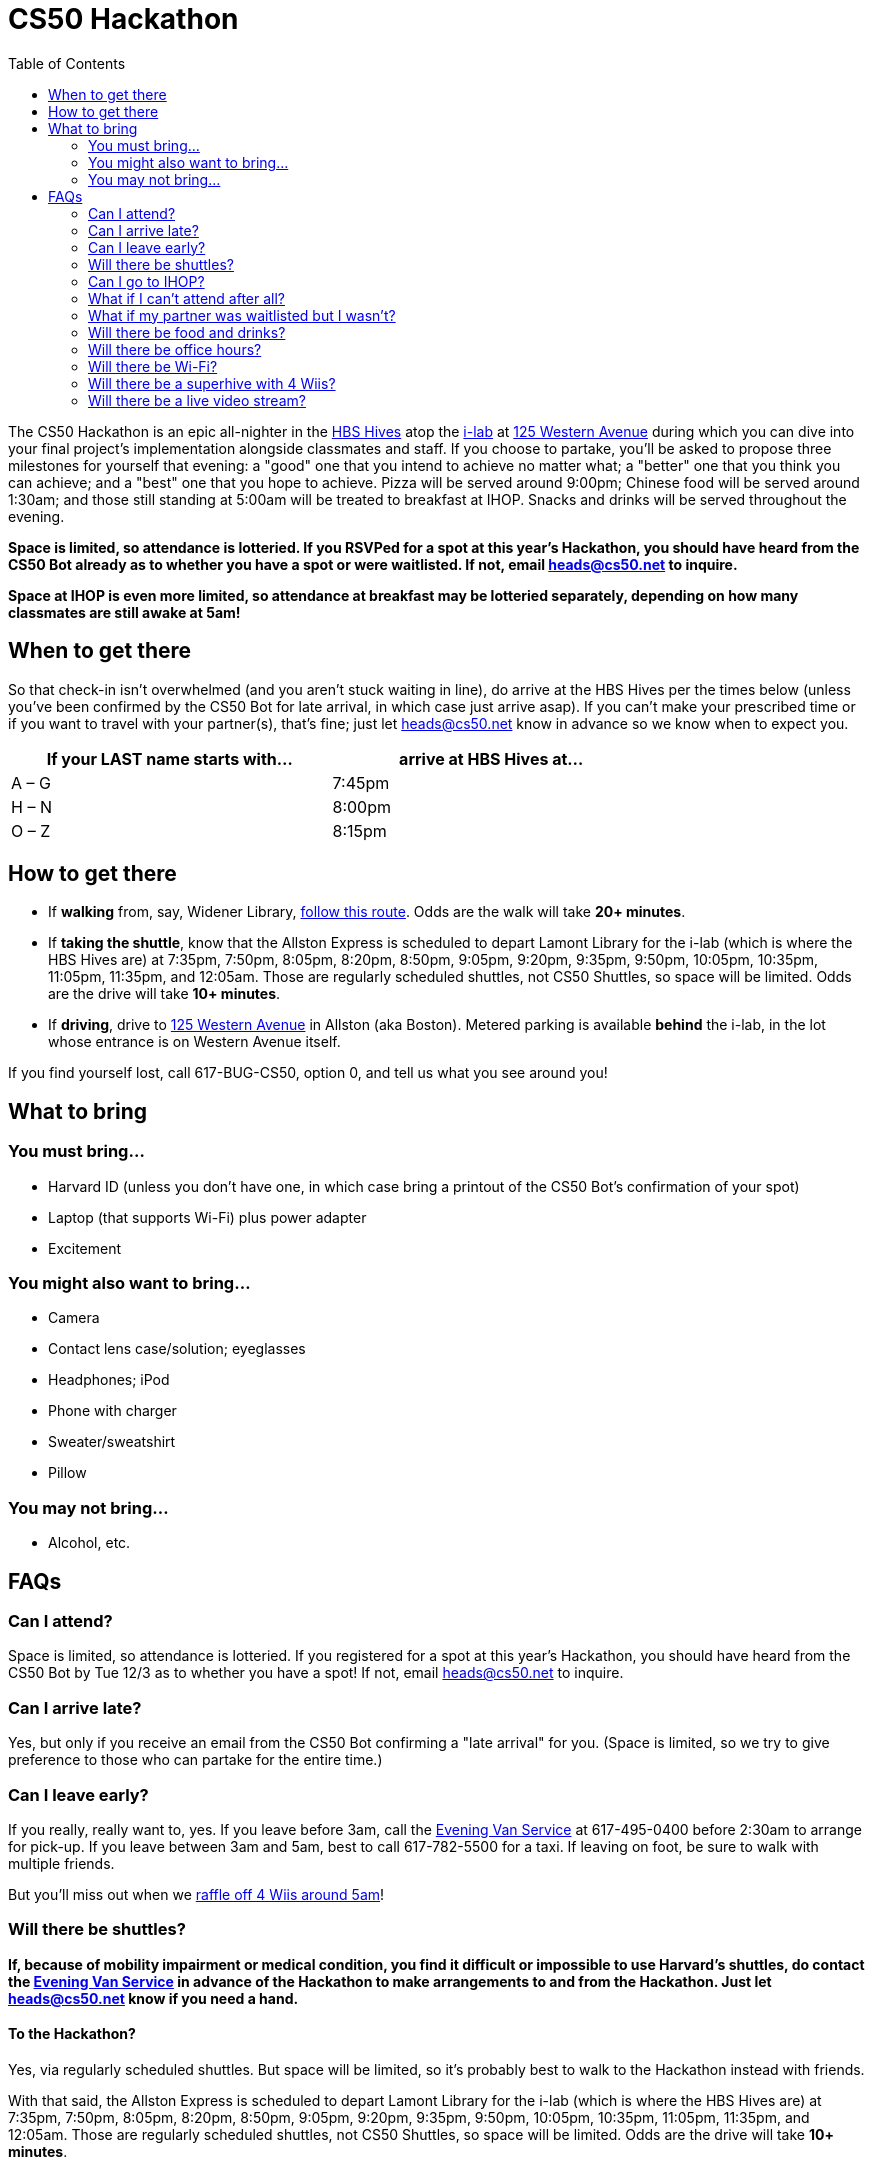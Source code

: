 = CS50 Hackathon
:toc: left

The CS50 Hackathon is an epic all-nighter in the http://shepleybulfinch.com/images/hub_images/sb_home_944x583_harvard_hi_2.jpg[HBS Hives] atop the http://i-lab.harvard.edu/[i-lab] at https://maps.google.com/maps?t=m&q=125+Western+Avenue%2C+Boston+MA&output=classic[125 Western Avenue] during
which you can dive into your final project's implementation alongside
classmates and staff. If you choose to partake, you’ll be asked to
propose three milestones for yourself that evening: a "good" one that
you intend to achieve no matter what; a "better" one that you think you
can achieve; and a "best" one that you hope to achieve. Pizza will be
served around 9:00pm; Chinese food will be served around 1:30am; and
those still standing at 5:00am will be treated to breakfast at IHOP.
Snacks and drinks will be served throughout the evening.

*Space is limited, so attendance is lotteried. If you RSVPed for a spot
at this year's Hackathon, you should have heard from the CS50 Bot
already as to whether you have a spot or were waitlisted. If not, email
heads@cs50.net to inquire.*

*Space at IHOP is even more limited, so attendance at breakfast may be lotteried separately, depending on how many classmates are still awake at 5am!*

== When to get there

So that check-in isn't overwhelmed (and you aren't stuck waiting in line), do arrive at the HBS Hives per the times below (unless you've been confirmed by the CS50 Bot for late arrival, in which case just arrive asap).  If you can't make your prescribed time or if you want to travel with your partner(s), that's fine; just let heads@cs50.net know in advance so we know when to expect you.

[options=header,width=75%]
|===
| If your LAST name starts with... | arrive at HBS Hives at...
| A – G | 7:45pm
| H – N | 8:00pm
| O – Z | 8:15pm
|===

== How to get there

* If *walking* from, say, Widener Library, http://goo.gl/maps/wYNIo[follow this route].  Odds are the walk will take *20+ minutes*.
* If *taking the shuttle*, know that the Allston Express is scheduled to depart Lamont Library for the i-lab (which is where the HBS Hives are) at 7:35pm, 7:50pm, 8:05pm, 8:20pm, 8:50pm, 9:05pm, 9:20pm, 9:35pm, 9:50pm, 10:05pm, 10:35pm, 11:05pm, 11:35pm, and 12:05am.  Those are regularly scheduled shuttles, not CS50 Shuttles, so space will be limited.  Odds are the drive will take *10+ minutes*.
* If *driving*, drive to https://maps.google.com/maps?t=m&q=125+Western+Avenue%2C+Boston+MA&output=classic[125 Western Avenue] in Allston (aka Boston).  Metered parking is available *behind* the i-lab, in the lot whose entrance is on Western Avenue itself.

If you find yourself lost, call 617-BUG-CS50, option 0, and tell us what you see around you!

== What to bring 

=== You must bring...

* Harvard ID (unless you don't have one, in which case bring a printout
of the CS50 Bot's confirmation of your spot)
* Laptop (that supports Wi-Fi) plus power adapter
* Excitement

=== You might also want to bring...

* Camera
* Contact lens case/solution; eyeglasses
* Headphones; iPod
* Phone with charger
* Sweater/sweatshirt
* Pillow

=== You may not bring...

* Alcohol, etc.

== FAQs

=== Can I attend?

Space is limited, so attendance is lotteried. If you registered for a
spot at this year's Hackathon, you should have heard from the CS50 Bot
by Tue 12/3 as to whether you have a spot! If not, email
heads@cs50.net to inquire.

=== Can I arrive late?

Yes, but only if you receive an email from the CS50 Bot confirming a
"late arrival" for you. (Space is limited, so we try to give preference
to those who can partake for the entire time.)

=== Can I leave early?

If you really, really want to, yes.  If you leave before 3am, call the http://www.campusservices.harvard.edu/transit-fleet/evening-van-service[Evening Van Service] at 617-495-0400 before 2:30am to arrange for pick-up.  If you leave between 3am and 5am, best to call 617-782-5500 for a taxi.  If leaving on foot, be sure to walk with multiple friends.

But you'll miss out when we link:#raffle[raffle off 4 Wiis around 5am]!

=== Will there be shuttles?

*If, because of mobility impairment or medical condition, you find it difficult or impossible to use Harvard's shuttles, do contact the http://www.campusservices.harvard.edu/transit-fleet/evening-van-service[Evening Van Service] in advance of the Hackathon to make arrangements to and from the Hackathon.  Just let heads@cs50.net know if you need a hand.*

==== To the Hackathon?

Yes, via regularly scheduled shuttles.  But space will be limited, so it's probably best to walk to the Hackathon instead with friends.

With that said, the Allston Express is scheduled to depart Lamont Library for the i-lab (which is where the HBS Hives are) at 7:35pm, 7:50pm, 8:05pm, 8:20pm, 8:50pm, 9:05pm, 9:20pm, 9:35pm, 9:50pm, 10:05pm, 10:35pm, 11:05pm, 11:35pm, and 12:05am.  Those are regularly scheduled shuttles, not CS50 Shuttles, so space will be limited.  Odds are the drive will take *10+ minutes*.

==== From the Hackathon?

Yes, via chartered CS50 Shuttles.  Most of the shuttles will likely depart the Hackathon for IHOP around 5am, depending on how many classmates are (still!) hungry.  A few shuttles will head to the River houses, Yard, and Quad.

With that said, space will still be limited, even though we've literally reserved every shuttle that Harvard owns!  So the shuttles destined for the River houses, Yard, and Quad will likely make multiple loops, in which case there might be a bit of a wait.  But you're welcome to walk home with friends if you'd rather not wait!

Please forgive, especially if weary or grumpy at that hour, if we can't quite fit everyone into shuttles all at once!

=== Can I go to IHOP?

Space at IHOP is even more limited than the Hackathon itself, so attendance at breakfast may be lotteried separately, depending on how many classmates are still awake at 5am!

Please forgive if we can't accommodate everyone who'd like to go!

=== What if I can't attend after all?

If the CS50 Bot confirmed your spot but you can no longer attend, please
email heads@cs50.net right away so that we can give your spot to
someone who's waitlisted.

=== What if my partner was waitlisted but I wasn't?

Let heads@cs50.net know.

=== Will there be food and drinks?

Yes!  But we're literally maxing out the capacities of two Dominos plus a Chinese restaurant, so do be gentle with quantities.  We thought it best to de-waitlist as many classmates as possible, albeit at a risk of running low on food!

=== Will there be office hours?

Yes, but one-on-one help will be limited, as a goal of the Hackathon is
to remove the last of CS50's training wheels! TFs and CAs will be
present for guidance, but they'll also be hacking away on projects of their own!

If really in need of help, though, look for staff by the stairs where you checked in!

=== Will there be Wi-Fi?

Yes. But best to download anything big (e.g., software, movies, etc.)
beforehand, lest Wi-Fi at HBS be a bit slow with so many
people on it!

[[raffle]]
=== Will there be a superhive with 4 Wiis?

Yes, via which you can decompress with some Just Dance, Mario Kart, Rayman Raving Rabbids, and Super Smash Bros. Brawl.

And those Wiis will be raffled off to 4 lucky winners who are still awake and present around 5am!

=== Will there be a live video stream?

Yes.  Head to http://live.cs50.net/ during the Hackathon if you'd like to see what's going on outside of your hive!
